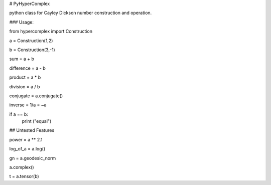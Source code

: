 # PyHyperComplex

python class for Cayley Dickson number construction and operation.

### Usage:

from hypercomplex import Construction

a = Construction(1,2)

b = Construction(3,-1)

sum = a + b

difference = a - b

product = a * b

division = a / b

conjugate = a.conjugate()

inverse = 1/a = ~a

if a == b:
    print ("equal")


## Untested Features

power = a ** 2.1

log_of_a = a.log()

gn = a.geodesic_norm

a.complex()

t = a.tensor(b)

